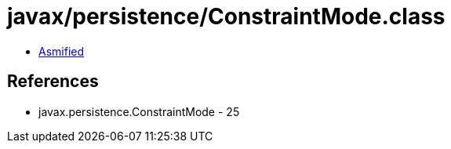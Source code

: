 = javax/persistence/ConstraintMode.class

 - link:ConstraintMode-asmified.java[Asmified]

== References

 - javax.persistence.ConstraintMode - 25
